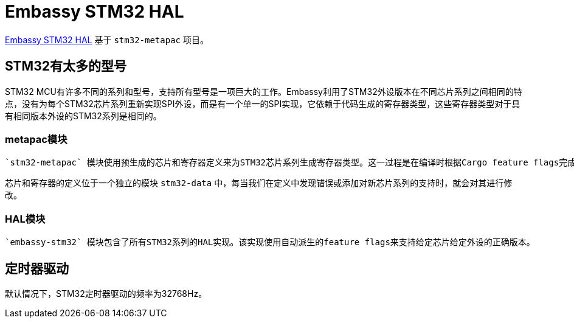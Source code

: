 = Embassy STM32 HAL

link:https://github.com/embassy-rs/embassy/tree/master/embassy-stm32[Embassy STM32 HAL] 基于 `stm32-metapac` 项目。

== STM32有太多的型号

STM32 MCU有许多不同的系列和型号，支持所有型号是一项巨大的工作。Embassy利用了STM32外设版本在不同芯片系列之间相同的特点，没有为每个STM32芯片系列重新实现SPI外设，而是有一个单一的SPI实现，它依赖于代码生成的寄存器类型，这些寄存器类型对于具有相同版本外设的STM32系列是相同的。

=== metapac模块

 `stm32-metapac` 模块使用预生成的芯片和寄存器定义来为STM32芯片系列生成寄存器类型。这一过程是在编译时根据Cargo feature flags完成的。

芯片和寄存器的定义位于一个独立的模块 `stm32-data` 中，每当我们在定义中发现错误或添加对新芯片系列的支持时，就会对其进行修改。

=== HAL模块

 `embassy-stm32` 模块包含了所有STM32系列的HAL实现。该实现使用自动派生的feature flags来支持给定芯片给定外设的正确版本。

== 定时器驱动

默认情况下，STM32定时器驱动的频率为32768Hz。